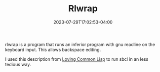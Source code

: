 #+TITLE: Rlwrap
#+DATE: 2023-07-29T17:02:53-04:00

rlwrap is a program that runs an inferior program with gnu readline on the keyboard input.
This allows backspace editing.

I used this description from  [[https://leanpub.com/lovinglisp/read#leanpub-auto-making-the-repl-nicer-using-rlwrap][Loving Common Lisp]] to run sbcl in an less tedious way.
